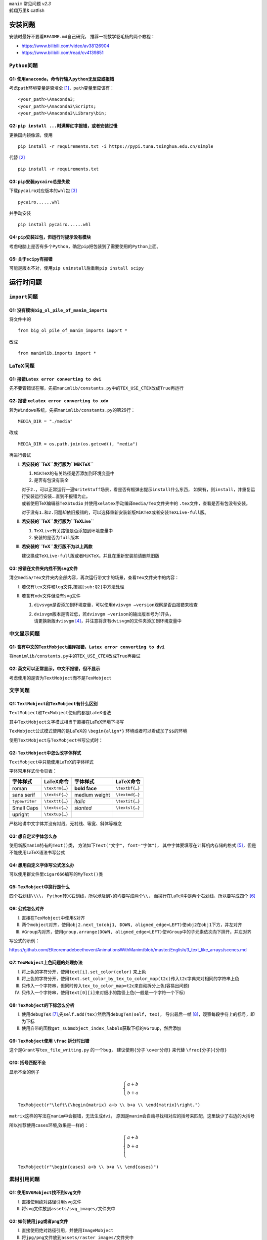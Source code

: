 | ``manim`` 常见问题 *v2.3*
| 鹤翔万里& catfish

安装问题
========

安装时最好不要看\ ``README.md``\ 自己研究，
推荐一视数学卷毛杨的两个教程：

-  https://www.bilibili.com/video/av38126904

-  https://www.bilibili.com/read/cv4139851

``Python``\ 问题
----------------

Q1: 使用\ ``anaconda``\ ，命令行输入\ ``python``\ 无反应或报错
~~~~~~~~~~~~~~~~~~~~~~~~~~~~~~~~~~~~~~~~~~~~~~~~~~~~~~~~~~~~~~

考虑\ ``path``\ 环境变量是否填全 [1]_，\ ``path``\ 变量里应该有：

::

       <your_path>\Anaconda3;
       <your_path>\Anaconda3\Scripts;
       <your_path>\Anaconda3\Library\bin;

Q2: ``pip install ...``\ 时满屏红字报错，或者安装过慢
~~~~~~~~~~~~~~~~~~~~~~~~~~~~~~~~~~~~~~~~~~~~~~~~~~~~~

更换国内镜像源，使用

::

       pip install -r requirements.txt -i https://pypi.tuna.tsinghua.edu.cn/simple

代替 [2]_

::

       pip install -r requirements.txt

Q3: ``pip``\ 安装\ ``pycairo``\ 总是失败
~~~~~~~~~~~~~~~~~~~~~~~~~~~~~~~~~~~~~~~~

下载\ ``pycairo``\ 对应版本的\ ``whl``\ 包  [3]_

::

       pycairo......whl

并手动安装

::

       pip install pycairo......whl

Q4: ``pip``\ 安装过包，但运行时提示没有模块
~~~~~~~~~~~~~~~~~~~~~~~~~~~~~~~~~~~~~~~~~~~

考虑电脑上是否有多个\ ``Python``\ ，确定\ ``pip``\ 把包装到了需要使用的\ ``Python``\ 上面。

Q5: 关于\ ``scipy``\ 有报错
~~~~~~~~~~~~~~~~~~~~~~~~~~~

可能是版本不对，使用\ ``pip uninstall``\ 后重新\ ``pip install scipy``

运行时问题
==========

``import``\ 问题
----------------

Q1: 没有模块\ ``big_ol_pile_of_manim_imports``
~~~~~~~~~~~~~~~~~~~~~~~~~~~~~~~~~~~~~~~~~~~~~~

将文件中的

::

       from big_ol_pile_of_manim_imports import *

改成

::

       from manimlib.imports import *

LaTeX问题
---------

Q1: 报错\ ``Latex error converting to dvi``
~~~~~~~~~~~~~~~~~~~~~~~~~~~~~~~~~~~~~~~~~~~

先不要管错误在哪，先把\ ``manimlib/constants.py``\ 中的\ ``TEX_USE_CTEX``\ 改成\ ``True``\ 再运行

.. _sub:Q2:

Q2: 报错 ``xelatex error converting to xdv``
~~~~~~~~~~~~~~~~~~~~~~~~~~~~~~~~~~~~~~~~~~~~

若为\ ``Windows``\ 系统，先把\ ``manimlib/constants.py``\ 的第29行：

::

       MEDIA_DIR = "./media"

改成

::

       MEDIA_DIR = os.path.join(os.getcwd(), "media")

再进行尝试

I.   **若安装的\ ``TeX``\ 发行版为\ ``MiKTeX``**

     1. ``MiKTeX``\ 的有关路径是否添加到环境变量中

     2. 是否有包没有装全

     | 对于\ ``2.``\ ，可以正常运行一遍\ ``WriteStuff``\ 场景，看是否有框弹出提示\ ``install``\ 什么东西，
       如果有，则\ ``install``\ ，并重复运行安装运行安装...直到不报错为止。
     | 或者使用TeX编辑器\ ``TeXStudio``
       并使用\ ``xelatex``\ 手动编译\ ``media/Tex``\ 文件夹中的
       ``.tex``\ 文件，查看是否有包没有安装。

     对于没有\ ``1.``\ 和\ ``2.``\ 问题却依旧报错的，可以选择重新安装新版\ ``MiKTeX``\ 或者安装\ ``TeXLive-full``\ 版。

II.  **若安装的\ ``TeX``\ 发行版为\ ``TeXLive``**

     1. ``TeXLive``\ 有关路径是否添加到环境变量中

     2. 安装的是否为\ ``full``\ 版本

III. **若安装的\ ``TeX``\ 发行版不为以上两款**

     建议换成\ ``TeXLive-full``\ 版或者\ ``MiKTeX``\ ，并且在重新安装前请删除旧版

Q3: 报错在文件夹内找不到\ ``svg``\ 文件
~~~~~~~~~~~~~~~~~~~~~~~~~~~~~~~~~~~~~~~

清空\ ``media/Tex``\ 文件夹内全部内容，再次运行带文字的场景，查看\ ``Tex``\ 文件夹中的内容：

I.  若仅有\ ``tex``\ 文件和\ ``log``\ 文件,按照\ ``[sub:Q2]``\ 中方法处理

II. 若含有\ ``xdv``\ 文件但没有\ ``svg``\ 文件

    1. ``divsvgm``\ 是否添加到环境变量，可以使用\ ``dvisvgm –version``\ 观察是否由报错来检查

    2. | ``dvisvgm``\ 版本是否过低，若\ ``dvisvgm –verison``\ 的输出版本号为1开头，
       | 请更换新版\ ``dvisvgm``\  [4]_，并注意将含有\ ``dvisvgm``\ 的文件夹添加到环境变量中

中文显示问题
------------

Q1: 含有中文的\ ``TextMobject``\ 编译报错，\ ``Latex error converting to dvi``
~~~~~~~~~~~~~~~~~~~~~~~~~~~~~~~~~~~~~~~~~~~~~~~~~~~~~~~~~~~~~~~~~~~~~~~~~~~~~~

将\ ``manimlib/constants.py``\ 中的\ ``TEX_USE_CTEX``\ 改成\ ``True``\ 再尝试

Q2: 英文可以正常显示，中文不报错，但不显示
~~~~~~~~~~~~~~~~~~~~~~~~~~~~~~~~~~~~~~~~~~

考虑使用的是否为\ ``TextMobject``\ 而不是\ ``TexMobject``

文字问题
--------

Q1: ``TextMobject``\ 和\ ``TexMobject``\ 有什么区别
~~~~~~~~~~~~~~~~~~~~~~~~~~~~~~~~~~~~~~~~~~~~~~~~~~~

``TextMobject``\ 和\ ``TexMobject``\ 使用的都是LaTeX语法

其中\ ``TextMobject``\ 文字模式相当于直接在LaTeX环境下书写

``TexMobject``\ 公式模式使用的是LaTeX的 ``\begin{align*}``
环境或者可以看成加了\ :math:`\texttt{\$}\texttt{\$}`\ 的环境

使用\ ``TextMobject``\ 与\ ``TexMobject``\ 书写公式时：

Q2: ``TextMobject``\ 中怎么改字体样式
~~~~~~~~~~~~~~~~~~~~~~~~~~~~~~~~~~~~~

``TextMobject``\ 中只能使用LaTeX的字体样式

字体常用样式命令见表：

============== ============== ============= ==============
字体样式       LaTeX命令      字体样式      LaTeX命令
============== ============== ============= ==============
roman          ``\textrm{…}`` **bold face** ``\textbf{…}``
sans serif     ``\textsf{…}`` medium weight ``\textmd{…}``
``typewriter`` ``\texttt{…}`` *italic*      ``\textit{…}``
Small Caps     ``\textsc{…}`` *slanted*     ``\textsl{…}``
upright        ``\textup{…}``              
============== ============== ============= ==============

严格地讲中文字体并没有衬线、无衬线、等宽、斜体等概念

Q3: 想自定义字体怎么办
~~~~~~~~~~~~~~~~~~~~~~

使用新版\ ``manim``\ 特有的\ ``Text()``\ 类，
方法如下\ ``Text("文字", font="字体")``\ ，
其中字体要填写在计算机内存储的格式 [5]_，但是不能使用LaTeX语法书写公式

Q4: 想用自定义字体写公式怎么办
~~~~~~~~~~~~~~~~~~~~~~~~~~~~~~

可以使用群文件里\ ``cigar666``\ 编写的\ ``MyText()``\ 类\

Q5: ``TexMobject``\ 中换行是什么
~~~~~~~~~~~~~~~~~~~~~~~~~~~~~~~~

四个右划线\ ``\\\\``\ ，
``Python``\ 转义右划线，所以涉及到\ ``\``\ 的均要写成两个\ ``\\``\ ，
而换行在LaTeX中是两个右划线，所以要写成四个 [6]_

Q6: 公式怎么对齐
~~~~~~~~~~~~~~~~

I.   直接在\ ``TexMobject``\ 中使用\ ``&``\ 对齐

II.  两个\ ``mobject``\ 对齐，使用\ ``obj2.next_to(obj1, DOWN, aligned_edge=LEFT)``\ 使\ ``obj2``\ 在\ ``obj1``\ 下方，并左对齐

III. ``VGroup``\ 内对齐，使用\ ``group.arrange(DOWN, aligned_edge=LEFT)``\ 使\ ``VGroup``\ 中的子元素依次向下排开，并左对齐

写公式的示例：

https://github.com/Elteoremadebeethoven/AnimationsWithManim/blob/master/English/3_text_like_arrays/scenes.md

Q7: ``TexMobject``\ 上色问题的处理办法
~~~~~~~~~~~~~~~~~~~~~~~~~~~~~~~~~~~~~~

I.   将上色的字符分开，使用\ ``text[i].set_color(color)`` 来上色

II.  将上色的字符分开，使用\ ``text.set_color_by_tex_to_color_map(t2c)``\ 传入\ ``t2c``\ 字典来对相同的字符串上色

III. 只传入一个字符串，但同时传入\ ``tex_to_color_map=t2c``\ 来自动拆分上色(容易出问题)

IV.  只传入一个字符串，使用\ ``text[0][i]``\ 来对细小的路径上色(一般是一个字符一个下标)

Q8: ``TexMobject``\ 的下标怎么分析
~~~~~~~~~~~~~~~~~~~~~~~~~~~~~~~~~~

I.  使用\ ``debugTeX``\  [7]_,先\ ``self.add(tex)``\ 然后再\ ``debugTeX(self, tex)``\ ，
    导出最后一帧 [8]_，观察每段字符上的标号，即为下标

II. 使用自带的函数\ ``get_submobject_index_labels``\ 获取下标的\ ``VGroup``\ ，然后添加

Q9: ``TexMobject``\ 使用 ``\frac`` 拆分时出错
~~~~~~~~~~~~~~~~~~~~~~~~~~~~~~~~~~~~~~~~~~~~~

这个是\ ``Grant``\ 写\ ``tex_file_writing.py`` 的一个\ ``bug``\ ，
建议使用\ ``{``\ 分子 ``\over``\ 分母\ ``}`` 来代替
``\frac{``\ 分子\ ``}{``\ 分母\ ``}``

Q10: 括号匹配不全
~~~~~~~~~~~~~~~~~

显示不全的例子

.. math::
   \begin{cases}
   a+b\\
   b+a
   \end{cases}


::

      TexMobject(r"\left\{\begin{matrix} a+b \\ b+a \\ \end{matrix}\right.")

``matrix``\ 这样的写法在\ ``manim``\ 中会报错，无法生成\ ``dvi``\ ，
原因是\ ``manim``\ 会自动寻找相对应的括号来匹配，这里缺少了右边的大括号

所以推荐使用\ ``cases``\ 环境,效果是一样的：

.. math::
   \begin{cases}
    a+b \\
    b+a \\
   \end{cases}

::

       TexMobject(r"\begin{cases} a+b \\ b+a \\ \end{cases}")

素材引用问题
------------

Q1: 使用\ ``SVGMobject``\ 找不到\ ``svg``\ 文件
~~~~~~~~~~~~~~~~~~~~~~~~~~~~~~~~~~~~~~~~~~~~~~~

I.  直接使用绝对路径引用\ ``svg``\ 文件

II. 将\ ``svg``\ 文件放到\ ``assets/svg_images/``\ 文件夹中

Q2: 如何使用\ ``jpg``\ 或者\ ``png``\ 文件
~~~~~~~~~~~~~~~~~~~~~~~~~~~~~~~~~~~~~~~~~~

I.  直接使用绝对路径引用，并使用\ ``ImageMobject``

II. 将\ ``jpg/png``\ 文件放到\ ``assets/raster_images/``\ 文件夹中

Q3: 能否导入\ ``gif``\ 文件
~~~~~~~~~~~~~~~~~~~~~~~~~~~

可以使用\ ``ImageMobject``\ 导入，但是只保留第一帧，不会显示动图


其它问题
========

Q1: 有什么manim教程
-------------------

https://github.com/manim-kindergarten/manim\ 这里的\ ``README``\ 文件中也有整合

1. ``MK``\ 制作的系列视频教程（制作中）

   -  https://space.bilibili.com/171431343/favlist?fid=947158443

2. 群主\ ``cigar666``\ 的B站专栏

   -  https://www.bilibili.com/read/readlist/rl82339

3. ``pdcxs``\ 大大转载的\ ``manim``\ 教程

   -  https://www.bilibili.com/video/av64023740

   -  源码 https://github.com/Elteoremadebeethoven/AnimationsWithManim

4. ``GitHub``\ 上\ ``cai-hust``\ 的中文教程

   -  https://github.com/cai-hust/manim-tutorial-CN

5. 看\ ``manim``\ 源码

Q2: 没有\ ``manim``\ 源码
-------------------------

最好不要使用\ ``pip install manimlib``\ 来装\ ``manim``\ ，请在\ ``GitHub``\ 上\ ``clone``\ 下来\ ``manim``\ 的全部内容，
可以选择\ ``MK``\ 修改的版本：\ https://github.com/manim-kindergarten/manim

Q3: 群友用的\ ``manim``\ 都是什么版本
-------------------------------------

``manim``\ 不看版本，一般使用的都是最新库，\ ``release``\ 里面带版本号的都可以看作旧版

Q4: 如何使用傅里叶级数作图
--------------------------

套用 Grant 写好的文件

::

       active_projects/diffyq/part2/fourier_series.py
       active_projects/diffyq/part4/fourier_series_scenes.py
       active_projects/diffyq/part4/long_fourier_series.py

Q5: 傅里叶级数作图如何调整时长
------------------------------

``CONFIG``\ 中\ ``run_time``\ 无法控制，使用\ ``slow_factor``\ 和\ ``n_cycles``\ 来控制

:math:`\mathtt{\dfrac{1}{slow\_factor}}`\ 为一个循环的时间，\ ``n_cycles``\ 为循环的个数

只需要更换\ ``svg``\ 素材即可 [9]_

Q6: ``svg``\ 用什么软件制作
---------------------------

``Adobe Illustrator``\ (简称 AI)或者\ ``inkscape``\ (简称 ink)

尽量不要使用网页版编辑器

目前\ ``manim``\ 对\ ``SVG``\ 的解析很局限，推荐使用\ ``AI``\ 导出

Q7: 动画怎么显示旋转一个物体
----------------------------

使用\ ``Ratate``\ 和\ ``Rotating``\ ，区别在群文件中有视频

Q8: ``Transform``\ 和\ ``ReplacementTransform``\ 有什么区别
-----------------------------------------------------------

1. ``Transform(A, B)``\ 在画面上\ ``A``\ 变成了\ ``B``\ 的样子，但是画面上的物体名字还叫\ ``A``

2. ``ReplacementTransform(A, B)``\ 在画面上\ ``A``\ 变成了\ ``B``\ 的样子，并且画面上的物体名字叫\ ``B``

所以以下两个效果相同

::

   self.play(Transform(A, B))
   self.play(Transform(A, C))

::

   self.play(ReplacementTransform(A, B))
   self.play(ReplacementTransform(B, C))

Q9: 怎么控制物体移动或者\ ``Transform``\ 的速率
-----------------------------------------------

使用\ ``rate_func``\ ，一些\ ``manim``\ 中已经定义的在群文件中有视频

|linear|

|lingering|

|running_start|

|rush_from|

|rush_into|

|slow_into|

|smooth|

|wiggle|

|there_and_back|

|double_smooth|

|exponential_decay|

|there_and_back_with_pause|

Q10: 数学符号/公式 用LaTeX怎么打
--------------------------------

请见
https://www.luogu.com.cn/blog/IowaBattleship/latex-gong-shi-tai-quan

推荐妈咪叔维护的\ https://www.latexlive.com/

Q11: 一些特殊LaTeX的外部包
--------------------------

**如何使用\ ``manim``\ 画出上面的音符，或怎么使用这些包？**

在\ ``manimlib``\ 目录下的\ ``ctex_template.tex``\ 或者\ ``tex_template.tex``\ 文件中
添加外部包的名称 [10]_

就拿上面的音符为例，因为是在\ ``harmony``\ 包中的，所以在\ ``tex``\ 文件中添加\ ``\usepackage{harmony}``\  [11]_

然后新建一个\ ``py``\ 文件，写入代码

::

       from manimlib.imports import *
       class TestHarmony(Scene):
           def construct(self):
               # harmony具体用法请百度
               harmony = TextMobject(r"\Ganz \Halb \Vier \Acht \Sech \Zwdr")
               self.play(ShowCreation(harmony))
               self.wait()

运行py文件即可

Q12: 使用LaTeX外部包，编译错误或者无显示
----------------------------------------

首先，并不是所有外部包都能在\ ``manim``\ 中顺利使用，大多都不支持\ ``xelatex``\ 编译，
所以建议需要使用外部包时只用\ ``latex``\ 编译 [12]_

至于有些群友常用\ ``TiKZ``\ 这个外部包，也是使用\ ``latex``\ 才能顺利运行，
在\ ``xelatex``\ 用 ``\draw``\ 会无法显示，
需要修改\ ``tex_template.tex``\ 文件\ `[change] <#change>`__\ ，修改成如下：

::

       \documentclass[preview, dvisvgm]{standalone}
       \usepackage{tikz}

新建\ ``py``\ 文件，写入代码来画一条线：

::

       class TestTikz(Scene):
           def construct(self):
               tikz = TextMobject(
                   # tikz具体用法请百度
                   r"\tikz{\draw (-1, 0) -- (1, 0);}",
                   color=WHITE,
                   stroke_width=1,
                   stroke_opacity=1,
               )
               self.play(ShowCreation(tikz))
               self.wait()

运行py文件即可

Q13: 一些比较复杂,操纵东西比较多的动画怎么做
--------------------------------------------

使用外部剪辑软件,例如\ ``Adobe Premiere Pro``\ 或者达芬奇

Q14: 一个\ ``self.play``\ 里写两个\ ``ApplyMethod``\ 只对一个起作用怎么办
-------------------------------------------------------------------------

去掉\ ``ApplyMethod``\ ，例如：

::

       self.play(ApplyMethod(mob.scale, 2), ApplyMethod(mob.shift, DOWN))

改成

::

       self.play(mob.scale, 2, mob.shift, DOWN)

Q15: 如何解决二维画面中的图层问题
---------------------------------

可以使用\ ``pdcxs``\ 添加的\ ``plot_depth``\ ，具体更改见下图 [13]_

``MK fork``\ 的版本已经做了修改：\ https://github.com/manim-kindergarten/manim

|imagepd1|

|imagepd2|

Q16: 如何导出\ ``gif``\ 文件
----------------------------

在新版本中，\ ``manim``\ 导出\ ``gif``\ 已经失效，可以导出\ ``mp4``\ ，后用\ ``ffmpeg``\ 转换。也可以按照下图修改源码

``MK fork``\ 的版本已经做了修改：\ https://github.com/manim-kindergarten/manim

|imagegif|

改过后，在输入命令时加上\ ``-i``\ 选项，就能导出\ ``gif``\ 了

Q17: 如何导出透明的图片或者视频
-------------------------------

在运行命令的时候加上 ``-t``\ 选项

-  如果是 ``-s``\ 保存图片，则会存储为背景透明的\ ``png``\ 图片

-  如果是
   ``-l/-m/-w``\ 保存视频，则会存储为背景透明的\ ``mov``\ 视频文件，方便\ ``pr``\ 中的剪辑

Q18: 渲染视频的画质和帧率怎么调整
---------------------------------

``manim``\ 的默认画质有四种

-  ``-l`` 最低画质 ``480P15``

-  ``-m`` 中等画质 ``720P30``

-  ``–high_quality``\  [14]_ 高画质 ``1080P60``

-  ``-w`` 导出(最高)画质 ``1440P60(2K)``

-  ``-uhd`` 超高清 ``4K120fps``\ (B站最高) [15]_

不加画质选项，默认使用 ``-w``\ 最高画质 [16]_。
可以通过修改\ ``constants.py``\ 中对应的画面长宽和帧率来修改 [17]_

一般把 ``-w``\ 最高画质修改成\ ``1080P60``

Q19: 有没有什么好的场景例子供学习
---------------------------------

1. ``GitHub``\ 上\ ``manim-kindergarten/manim_sandbox``\ 中的\ ``demo``\ 和\ ``videos``\ 文件夹中的代码

2. ``Grant``\ 的代码 [18]_ 对应\ ``3B1B``\ 的视频，可能会有报错，需要魔改

3. 群文件里“``manim``\ 相关的\ ``python``\ 代码及视频结果”

4. 群里几个B站\ ``up``\ 主的\ ``GitHub``\ 库对应他们的代码

   -  ``cigar666`` https://github.com/cigar666/my_manim_projects

   -  鹤翔万里 https://github.com/Tony031218/manim_projects

   -  ``pdcxs`` https://github.com/pdcxs/ManimProjects

   -  有一种悲伤叫颓废 https://github.com/136108Haumea/my-manim



.. [1]
   安装\ \ ``anaconda``\ \ 时是否勾选添加到\ \ ``path``\ \ 变量

.. [2]
   临时换源

.. [3]
   群文件中有某个版本的\ \ ``pycairo``\ \ ，注意\ \ ``Python``\ \ 版本和系统版本是否均合适

.. [4]
   上网下载、或者使用群文件中的版本

.. [5]
   例如：Microsoft YaHei，Source Han Sans CN(Windows可以打开C:/Windows)

.. [6]
   或者在字符串前加r，正常书写

.. [7]
   https://github.com/manim-kindergarten/manim_sandbox/blob/master/utils/functions/debugTeX.py

.. [8]
   -s 选项

.. [9]
   自己制作，或者使用群里的\ \ ``svg``\ \ 素材

.. [10]
   修改\ \ ``TEX_USE_CTEX``\ \ 为\ \ ``True``\ \ 的，可以只在\ \ ``ctex_template.tex``\ \ 中添加

.. [11]
   不需要使用的时候记得改回来哦[change]

.. [12]
   即把\ \ ``TEX_USE_CTEX``\ \ 改为\ \ ``False``

.. [13]
   ``plot_depth``\ \ 的值越大，运行出来的物体就越在上面

.. [14]
   没有缩写

.. [15]
   仅限\ \ ``MK``\ \ 版本\ \ ``manim``

.. [16]
   比如 ``-p``\ \ (虽然很多人把 ``-p``\ \ 当成了 ``-w``\ \ 。。。)

.. [17]
   ``manimlib/constants.py``\ \ 的\ \ ``118``\ \ 行开始

.. [18]
   ``from_3b1b``\ \ 文件夹中

.. |linear| image:: ../assets/image/CommonProblems/linear.png
   :width: 1in
.. |lingering| image:: ../assets/image/CommonProblems/lingering.png
   :width: 1in
.. |running_start| image:: ../assets/image/CommonProblems/running_start.png
   :width: 1in
.. |rush_from| image:: ../assets/image/CommonProblems/rush_from.png
   :width: 1in
.. |rush_into| image:: ../assets/image/CommonProblems/rush_into.png
   :width: 1in
.. |slow_into| image:: ../assets/image/CommonProblems/slow_into.png
   :width: 1in
.. |smooth| image:: ../assets/image/CommonProblems/smooth.png
   :width: 1in
.. |wiggle| image:: ../assets/image/CommonProblems/wiggle.png
   :width: 1in
.. |there_and_back| image:: ../assets/image/CommonProblems/there_and_back.png
   :width: 1in
.. |double_smooth| image:: ../assets/image/CommonProblems/double_smooth.png
   :width: 1in
.. |exponential_decay| image:: ../assets/image/CommonProblems/exponential_decay.png
   :width: 1.2in
.. |there_and_back_with_pause| image:: ../assets/image/CommonProblems/there_and_back_with_pause.png
   :width: 1.8in
.. |imagepd1| image:: ../assets/image/CommonProblems/pd1.png
.. |imagepd2| image:: ../assets/image/CommonProblems/pd2.png
.. |imagegif| image:: ../assets/image/CommonProblems/gif.png
